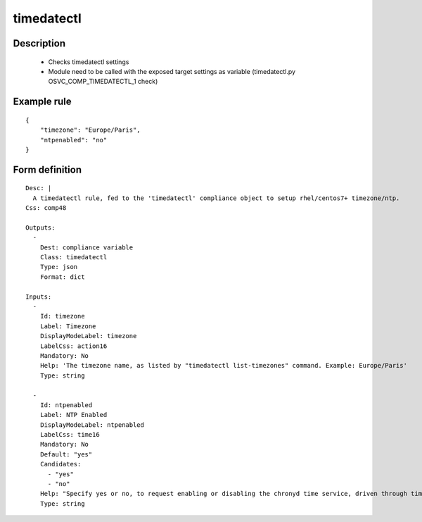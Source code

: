 timedatectl
----


Description
===========

    * Checks timedatectl settings
    * Module need to be called with the exposed target settings as variable (timedatectl.py OSVC_COMP_TIMEDATECTL_1 check)
    

Example rule
============

::

    {
        "timezone": "Europe/Paris",
        "ntpenabled": "no"
    }

Form definition
===============

::

    
    Desc: |
      A timedatectl rule, fed to the 'timedatectl' compliance object to setup rhel/centos7+ timezone/ntp.
    Css: comp48
    
    Outputs:
      -
        Dest: compliance variable
        Class: timedatectl
        Type: json
        Format: dict
    
    Inputs:
      -
        Id: timezone
        Label: Timezone
        DisplayModeLabel: timezone
        LabelCss: action16
        Mandatory: No
        Help: 'The timezone name, as listed by "timedatectl list-timezones" command. Example: Europe/Paris'
        Type: string
    
      -
        Id: ntpenabled
        Label: NTP Enabled
        DisplayModeLabel: ntpenabled
        LabelCss: time16
        Mandatory: No
        Default: "yes"
        Candidates:
          - "yes"
          - "no"
        Help: "Specify yes or no, to request enabling or disabling the chronyd time service, driven through timedatectl command."
        Type: string
    
